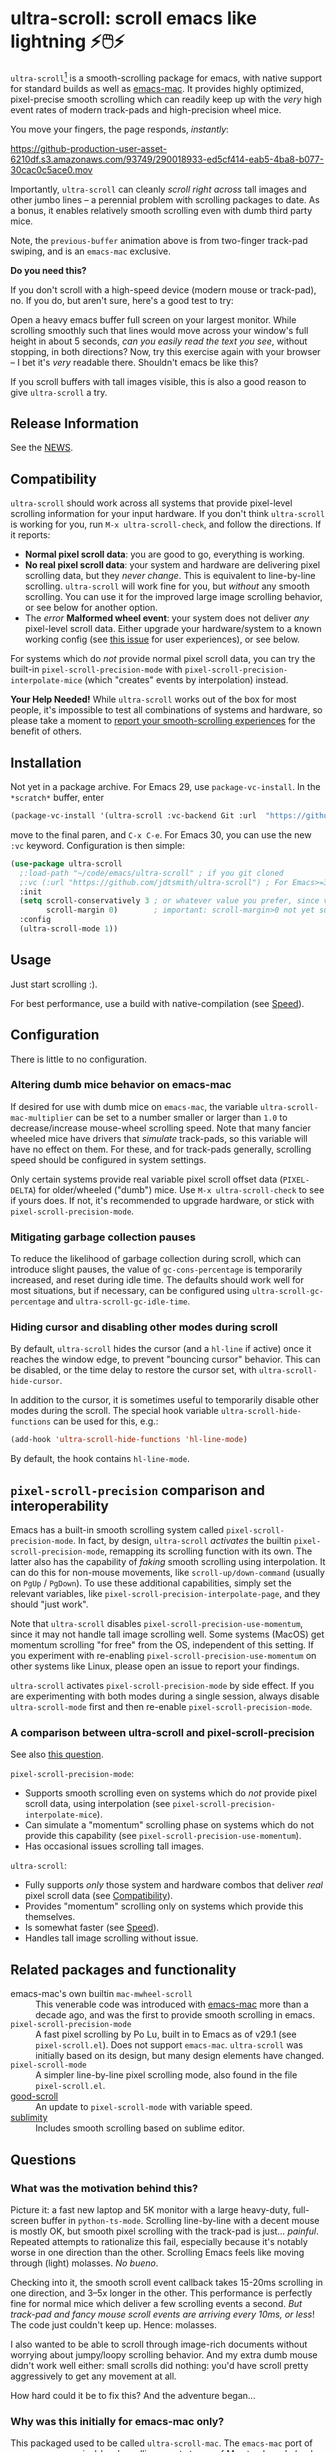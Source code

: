 * ultra-scroll: scroll emacs like lightning ⚡🖱️⚡

~ultra-scroll~[fn:1] is a smooth-scrolling package for emacs, with native support for standard builds as well as [[https://bitbucket.org/mituharu/emacs-mac][emacs-mac]].  It provides highly optimized, pixel-precise smooth scrolling which can readily keep up with the /very/ high event rates of modern track-pads and high-precision wheel mice.

You move your fingers, the page responds, /instantly/:

[[https://github-production-user-asset-6210df.s3.amazonaws.com/93749/290018933-ed5cf414-eab5-4ba8-b077-30cac0c5ace0.mov]]

Importantly, ~ultra-scroll~ can cleanly /scroll right across/ tall images and other jumbo lines -- a perennial problem with scrolling packages to date.  As a bonus, it enables relatively smooth scrolling even with dumb third party mice.

Note, the ~previous-buffer~ animation above is from two-finger track-pad swiping, and is an ~emacs-mac~ exclusive.

  #+begin_note
  *Do you need this?*
  
  If you don't scroll with a high-speed device (modern mouse or track-pad), no.  If you do, but aren't sure, here's a good test to try:
  
  Open a heavy emacs buffer full screen on your largest monitor.  While scrolling smoothly such that lines would move across your window's full height in about 5 seconds, /can you easily read the text you see/, without stopping, in both directions?  Now, try this exercise again with your browser -- I bet it's /very/ readable there. Shouldn't emacs be like this?
  
  If you scroll buffers with tall images visible, this is also a good reason to give ~ultra-scroll~ a try.
  #+end_note

** Release Information

See the [[./NEWS.org][NEWS]].

** Compatibility

~ultra-scroll~ should work across all systems that provide pixel-level scrolling information for your input hardware.  If you don't think ~ultra-scroll~ is working for you, run ~M-x ultra-scroll-check~, and follow the directions.  If it reports:

- *Normal pixel scroll data*: you are good to go, everything is working.
- *No real pixel scroll data*: your system and hardware are delivering pixel scrolling data, but they /never change/.  This is equivalent to line-by-line scrolling.  ~ultra-scroll~ will work fine for you, but /without/ any smooth scrolling.  You can use it for the improved large image scrolling behavior, or see below for another option.
- The /error/ *Malformed wheel event*: your system does not deliver /any/ pixel-level scroll data.  Either upgrade your hardware/system to a known working config (see [[../../issues/18][this issue]] for user experiences), or see below.

For systems which do /not/ provide normal pixel scroll data, you can try the built-in  ~pixel-scroll-precision-mode~ with ~pixel-scroll-precision-interpolate-mice~ (which "creates" events by interpolation) instead.

#+begin_important
*Your Help Needed!*  While ~ultra-scroll~ works out of the box for most people, it's impossible to test all combinations of systems and hardware, so please take a moment to [[../../issues/18][report your smooth-scrolling experiences]] for the benefit of others.
#+end_important

** Installation

Not yet in a package archive.  For Emacs 29, use ~package-vc-install~.  In the ~*scratch*~ buffer, enter

#+begin_src emacs-lisp
  (package-vc-install '(ultra-scroll :vc-backend Git :url  "https://github.com/jdtsmith/ultra-scroll"))
#+end_src

move to the final paren, and =C-x C-e=.  For Emacs 30, you can use the new ~:vc~ keyword.  Configuration is then simple:

#+begin_src emacs-lisp
  (use-package ultra-scroll
    ;:load-path "~/code/emacs/ultra-scroll" ; if you git cloned
    ;:vc (:url "https://github.com/jdtsmith/ultra-scroll") ; For Emacs>=30
    :init
    (setq scroll-conservatively 3 ; or whatever value you prefer, since v0.4
          scroll-margin 0)        ; important: scroll-margin>0 not yet supported
    :config
    (ultra-scroll-mode 1))
#+end_src

** Usage
Just start scrolling :).

#+begin_tip
For best performance, use a build with native-compilation (see [[#Speed][Speed]]).
#+end_tip

** Configuration

There is little to no configuration.

*** Altering dumb mice behavior on emacs-mac

If desired for use with dumb mice on ~emacs-mac~, the variable ~ultra-scroll-mac-multiplier~ can be set to a number smaller or larger than ~1.0~ to decrease/increase mouse-wheel scrolling speed.  Note that many fancier wheeled mice have drivers that /simulate/ track-pads, so this variable will have no effect on them.  For these, and for track-pads generally, scrolling speed should be configured in system settings.

#+begin_note
Only certain systems provide real variable pixel scroll offset data (~PIXEL-DELTA~) for older/wheeled ("dumb") mice.  Use ~M-x ultra-scroll-check~ to see if yours does.  If not, it's recommended to upgrade hardware, or stick with ~pixel-scroll-precision-mode~.
#+end_note

*** Mitigating garbage collection pauses

To reduce the likelihood of garbage collection during scroll, which can introduce slight pauses, the value of ~gc-cons-percentage~ is temporarily increased, and reset during idle time.  The defaults should work well for most situations, but if necessary, can be configured using ~ultra-scroll-gc-percentage~ and ~ultra-scroll-gc-idle-time~.

*** Hiding cursor and disabling other modes during scroll

By default, ~ultra-scroll~ hides the cursor (and a ~hl-line~ if active) once it reaches the window edge, to prevent "bouncing cursor" behavior.  This can be disabled, or the time delay to restore the cursor set, with ~ultra-scroll-hide-cursor~.

In addition to the cursor, it is sometimes useful to temporarily disable other modes during the scroll.  The special hook variable ~ultra-scroll-hide-functions~ can be used for this, e.g.:

#+begin_src emacs-lisp
  (add-hook 'ultra-scroll-hide-functions 'hl-line-mode)
#+end_src

By default, the hook contains ~hl-line-mode~. 

** ~pixel-scroll-precision~ comparison and interoperability

Emacs has a built-in smooth scrolling system called ~pixel-scroll-precision-mode~.  In fact, by design, ~ultra-scroll~ /activates/ the builtin ~pixel-scroll-precision-mode~, remapping its scrolling function with its own.  The latter also has the capability of /faking/ smooth scrolling using interpolation.  It can do this for non-mouse movements, like ~scroll-up/down-command~ (usually on =PgUp= / =PgDown=).  To use these additional capabilities, simply set the relevant variables, like ~pixel-scroll-precision-interpolate-page~, and they should "just work".

Note that ~ultra-scroll~ disables ~pixel-scroll-precision-use-momentum~, since it may not handle tall image scrolling well.  Some systems (MacOS) get momentum scrolling "for free" from the OS, independent of this setting.  If you experiment with re-enabling ~pixel-scroll-precision-use-momentum~ on other systems like Linux, please open an issue to report your findings.

#+begin_warning
~ultra-scroll~ activates ~pixel-scroll-precision-mode~ by side effect.  If you are experimenting with both modes during a single session, always disable ~ultra-scroll-mode~ first and then re-enable ~pixel-scroll-precision-mode~.
#+end_warning

*** A comparison between ultra-scroll and pixel-scroll-precision

See also [[#how-does-this-compare-to-the-built-in-smooth-scrolling][this question]].

~pixel-scroll-precision-mode~:

- Supports smooth scrolling even on systems which do /not/ provide pixel scroll data, using interpolation (see ~pixel-scroll-precision-interpolate-mice~).
- Can simulate a "momentum" scrolling phase on systems which do not provide this capability (see ~pixel-scroll-precision-use-momentum~).
- Has occasional issues scrolling tall images.

~ultra-scroll~:

- Fully supports /only/ those system and hardware combos that deliver /real/ pixel scroll data (see [[#Compatibility][Compatibility]]).
- Provides "momentum" scrolling only on systems which provide this themselves. 
- Is somewhat faster (see [[#Speed][Speed]]).
- Handles tall image scrolling without issue.

** Related packages and functionality

- emacs-mac's own builtin ~mac-mwheel-scroll~ :: This venerable code was introduced with [[https://bitbucket.org/mituharu/emacs-mac/][emacs-mac]] more than a decade ago, and was the first to provide smooth scrolling in emacs.
- ~pixel-scroll-precision-mode~ :: A fast pixel scrolling by Po Lu, built in to Emacs as of v29.1 (see =pixel-scroll.el=).  Does not support ~emacs-mac~.  ~ultra-scroll~ was initially based on its design, but many design elements have changed.
- ~pixel-scroll-mode~ :: A simpler line-by-line pixel scrolling mode, also found in the file =pixel-scroll.el=.
- [[https://github.com/io12/good-scroll.el][good-scroll]] :: An update to ~pixel-scroll-mode~ with variable speed.
- [[https://github.com/zk-phi/sublimity][sublimity]] :: Includes smooth scrolling based on sublime editor.

** Questions

*** What was the motivation behind this?

Picture it: a fast new laptop and 5K monitor with a large heavy-duty, full-screen buffer in ~python-ts-mode~.  Scrolling line-by-line with a decent mouse is mostly OK, but smooth pixel scrolling with the track-pad is just... /painful/.  Repeated attempts to rationalize this fail, especially because it's notably worse in one direction than the other.  Scrolling Emacs feels like moving through (light) molasses.  /No bueno/.

Checking into it, the smooth scroll event callback takes 15-20ms scrolling in one direction, and 3--5x longer in the other.  This performance is perfectly fine for normal mice which deliver a few scrolling events a second.  /But track-pad and fancy mouse scroll events are arriving every 10ms, or less/!  The code just couldn't keep up.  Hence: molasses.

I also wanted to be able to scroll through image-rich documents without worrying about jumpy/loopy scrolling behavior.  And my extra dumb mouse didn't work well either: small scrolls did nothing: you'd have scroll pretty aggressively to get any movement at all.

How hard could it be to fix this?  And the adventure began...

*** Why was this initially for emacs-mac only?

This packaged used to be called ~ultra-scroll-mac~.  The ~emacs-mac~ port of emacs exposes pixel-level scrolling event stream of Mac track-pads (and other fancy mice) in a distinct way, which is not supported by ~pixel-scroll-precision-mode~.  And unfortunately the default smooth-scrolling library included in ~emacs-mac~ is quite low performance (see above).
  
*** How does this compare to the built-in smooth scrolling?

On the ~emacs-mac~ build, there is no comparison, because ~pixel-scroll-precision-mode~ doesn't work there.  On other builds, they are fairly comparable.  Compared to ~pixel-scroll-precision-mode~, ~ultra-scroll~ obviously works with ~emacs-mac~, but is also even [[#Speed][faster]], and can cleanly scroll past images taller than the window.

In addition to fast scrolling, the built-in ~pixel-scroll-precision-mode~ (new in Emacs v29.1) can simulate a /feature-complete track-pad driver/ in elisp for older mice which do not supply pixel scroll information.  This comes complete with elisp-based scroll interpolation, a timer-based /momentum/ phase, etc.

*** Why are there so many smooth scrolling modes?  Why is this so hard?  It's just /scrolling/...

Emacs was designed long before mice were common, not to mention modern high-resolution track-pads and mice which send rapid micro-updates ("move up one pixel!") 60-120 times per second.  Unlike other programs, Emacs /insists/ on keeping the cursor (point) visible at all times.  Deep in its re-display code, Emacs tracks where point is, and works diligently to ensure it never falls outside the visible window.  It does this not by moving point (that's the user's job), but by moving the /window/ (visible range of lines) surrounding point.

Once you are used to this behavior, it's actually pretty nice for navigating with =C-n= / =C-p= and friends.  But for smooth scrolling with a track-pad or mouse, it is /very problematic/ -- nothing screams "janky scrolling" like the window lurching back or forth half a page during a scroll.  Or worse: getting caught in an endless loop of scroll-in-one-direction/jump-back-in-the-other.

So what should be done?  The elisp info manual (~Textual Scrolling~ / ~set-window-start~) helpfully mentions:

#+begin_quote
...for reliable results Lisp programs that call this function should
always move point to be inside the window whose display starts at
POSITION.
#+end_quote

Which is all well and good, but /where/ do you find such a point, in advance, safely /inside the window/?  Often this isn't terribly hard, but there is one common case where this admonition falls comically flat: scrolling past an image or other content which is /taller than the window/ -- what I call *jumbo lines*.  Where can I place point /inside the window/ when a jumbo line occupies the entire window height?

As a result of these types of difficulties, pixel scrolling codes and packages are often quite involved, with much of the logic boiling down to a stalwart and increasingly heroic pile of interwoven attempts to /keep the damn point on screen/ and prevent juddering and looping as you scroll.

*** What should I know about developing scrolling modes for Emacs?

For posterity, some things I discovered in my own mostly-victorious battle against unwanted re-centering during smooth scroll, including across jumbo lines:

- ~scroll-conservatively=101~ is very helpful, since with this Emacs will "scroll just enough text to bring point into view, even if you move far away".  It does not defeat re-centering, but makes it... more manageable.  
- You cannot let-bind ~scroll-conservatively~ for effect, as it comes into play only on re-display (after your event handler returns).  But you /can/ set it temporarily and restore it in idle time without ill effect.
- ~scroll-margin>0~ is a no-no.  This setting always moves point at least that many lines from the window boundaries, which, unless you can reliably place point there during the scroll (even in the presence of jumbo lines; see below), will cause loop-back.  See #3.
- Virtual Scroll:
  + ~vscroll~ -- a virtual rendered scrolling window hiding /below/ the current window -- is key to smooth scrolling, and altering ~vscroll~ to move the view-port is incredibly fast.
  + There is plenty of ~vscroll~ room available, including the entirety of any tall lines (as for displayed images) in view.
  + ~vscroll~ can sometimes place the point off the visible window (I know, sacrilege), but more often triggers re-centering.
- Scrolling asymmetry:
  + Sadly ~vscroll~ is purely /one-sided/: you can only access a ~vscroll~ area /beneath/ the current window view; /there is no negative ~vscroll~/.
  + Unlike ~window-start~, ~window-end~ does not get updated promptly between re-displays and cannot always be trusted. Computing it is expensive, so should be avoided during re-display.
  + For these two reasons, smooth scrolling up and scrolling down are /not symmetric/ with each other, and will likely never be.  You need different approaches for each.
  + If the two approaches for scrolling up and down perform quite differently, the user will definitely feel this difference.
- For avoiding re-centering, naive movement doesn't work well. You need to learn the basic layout of lines on the window /before re-display/ has occurred.
- The "usable window height" deducts any header and the old-fashioned tab-bar, but /not/ the tab-bar-mode bar.
- Jumbo lines (lines taller than the window's height):
  + Scrolling towards buffer end:
    * When scrolling with jumbo lines towards the buffer's end (with ~vscroll~), simply keep /point on the jumbo line/ until it fully disappears from view.  As a special case, Emacs will not re-center when this happens.
    * This is /not/ true for lines that are shorter than the usable window height. In this case, you must /avoid/ placing point on any line which falls partially out of view.
  + Scrolling towards buffer start:
    * When scrolling up past jumbo lines towards the buffer's start using ~set-window-start~ (lines of content move down), you must keep point on the jumbo, but /only until it clears the top of the window area/ (even by one pixel).
    * After this, you must move the point to the line above it.
    * In some cases (depending on truncation/visual-line-mode/etc.), this movement must occur from a position beyond the first full height object (which may not be at the line's start). E.g. one before the visual line end.
- ~pos-visible-in-window~ doesn't always give correct results near the window boundaries.  Better to use the first line at the window's top or directly identify the final line (both via ~pos-at-x-y~) and adjust from there.
- Display bugs
  + There are [[https://debbugs.gnu.org/cgi/bugreport.cgi?bug=67533][display]] [[https://debbugs.gnu.org/cgi/bugreport.cgi?bug=67604][bugs]] with inline images that cause them to misreport pixel measurements and positions sometimes.
  + These lead to slightly staccato scrolling in such buffers and ~height=0~ gets erroneously reported, so can't be used to find beginning of buffer.  Best to guard against these.
  + *Update:* Two display bugs have been fixed in master as of Dec, 2023, so scrolling with lots of inline images will soon be even smoother.  [[https://debbugs.gnu.org/cgi/bugreport.cgi?bug=67604][One bug]] related to motion skipping visual-wrapped lines with images at line start remains. 

So all in all, it's quite complicated to get something that works as you'd hope.  The cutting room floor is littered with literally dozens of almost-but-not-quite-working versions of ~ultra-scroll~.  I'm sure there are many more corner cases, but the current design gets most things right in my usage.

** Display bugs
~ultra-scroll~ exercises some rare corner cases of Emacs' redisplay logic, and as a result has revealed and helped fix a number of display bugs.  These bugs lead to behaviors like slightly staccato scrolling in buffers with diverse line heights (e.g. inline images).  If you think you have found a display bug, open an issue to discuss.

  - A [[https://debbugs.gnu.org/cgi/bugreport.cgi?bug=67533][display bug]] with inline images that cause them to misreport pixel measurements and positions sometimes has been fixed in master as of Dec, 2023, so scrolling with lots of inline images should be much smoother from v30.
  - As of June, 2025, another [[https://debbugs.gnu.org/cgi/bugreport.cgi?bug=67604][display bug]] related to line-skipping of visual (i.e. word) wrapped lines with inline images at line start has been fixed (for Emacs v31).  This caused additional "hitches" in smooth scrolling for numerous inline images.
  - Another display bug which lead to scrolling (and general UI) slowdown in some situations with ~make-cursor-line-fully-visible=t~ was also [[../../issues/32][found]] and [[https://debbugs.gnu.org/cgi/bugreport.cgi?bug=78766][fixed]].

** Speed
:PROPERTIES:
:ID:       E5E845A0-E4EE-4F73-9840-C98040007537
:END:

I often wonder how many people who claim "emacs is laggy" form that impression from scrolling.  Scrolling at 60-120Hz or faster with modern mice and track-pads puts a lot of stress on systems, and is often the first place lag appears. So ~ultra-scroll~ is fast /by design/.  I made some observations about its speed using ~ELP~ to measure the average call duration of individual scroll functions (~ultra-scroll-up/down~) with various buffer and window sizes[fn:2].

*** Take-aways

1. Very large window sizes and buffers with "extra" processing going on, like treesitter, LSP modes, elaborate font-locking, tons of overlays, etc. can slow down scrolling.
2. If the scroll command does its work in <10ms, you do not notice it.  You can definitely start feeling it when scroll commands take more than 15ms.
3. The underlying scroll primitives need to leave some overhead in time, so that all the other emacs commands that occur when new content is brought into view (font-lock) can run without causing scroll lag, for all your different modes.  *Faster is better*: 3ms or less in a light buffer would be /ideal/.
4. Building ~--with-native-comp~ is /essential/ for ultra-smooth scrolling.  It increases the speed of each individual scroll commands by *>3x*, which is important since these commands are called so frequently.
5. On the same build (NS, v29.4, with native-comp), ~ultra-scroll~ is about *40% faster* than ~pixel-scroll-precision-mode~.  Except on slower machines, or in very heavy buffers and/or on large window sizes where your performance is right on the edge, this shouldn't be too noticeable.
6. On the same system (an M2 mac), ~ultra-scroll~ on ~emacs-mac~ is 10-15% faster than on NS builds like ~emacs-plus~.  Very likely not noticeable.
7. The mode-line gets updated /very often/ during smooth scrolls (and in general), and poorly written fancy modeline add-ons are a common source of slow-down.  Good modeline modes will /rate-limit/ their updates behind timers and/or cache results in local/global variables.  If your scrolling (or any other aspect of Emacs) "lags", try ~(setq mode-line-format "NADA")~ and see if that solves it.  If so, suspect your fancy modeline.

* Footnotes
[fn:1] Formerly ~ultra-scroll-mac~. 

[fn:2] To try this yourself, ~M-x elp-instrument-function~ on both ~ultra-scroll-up/down~, scroll around (both directions) in a big buffer with a large window, then ~M-x elp-results~.  The last column gives average time in seconds.  Less than 0.003s (i.e. 3ms) is ideal, 8ms is still perfectly usable, 15ms you'll feel a bit, 50ms will be very frustrating.  ~scroll-down~ is always faster than ~scroll-up~ due to an asymmetry in Emacs' ~vscroll~ buffer.

